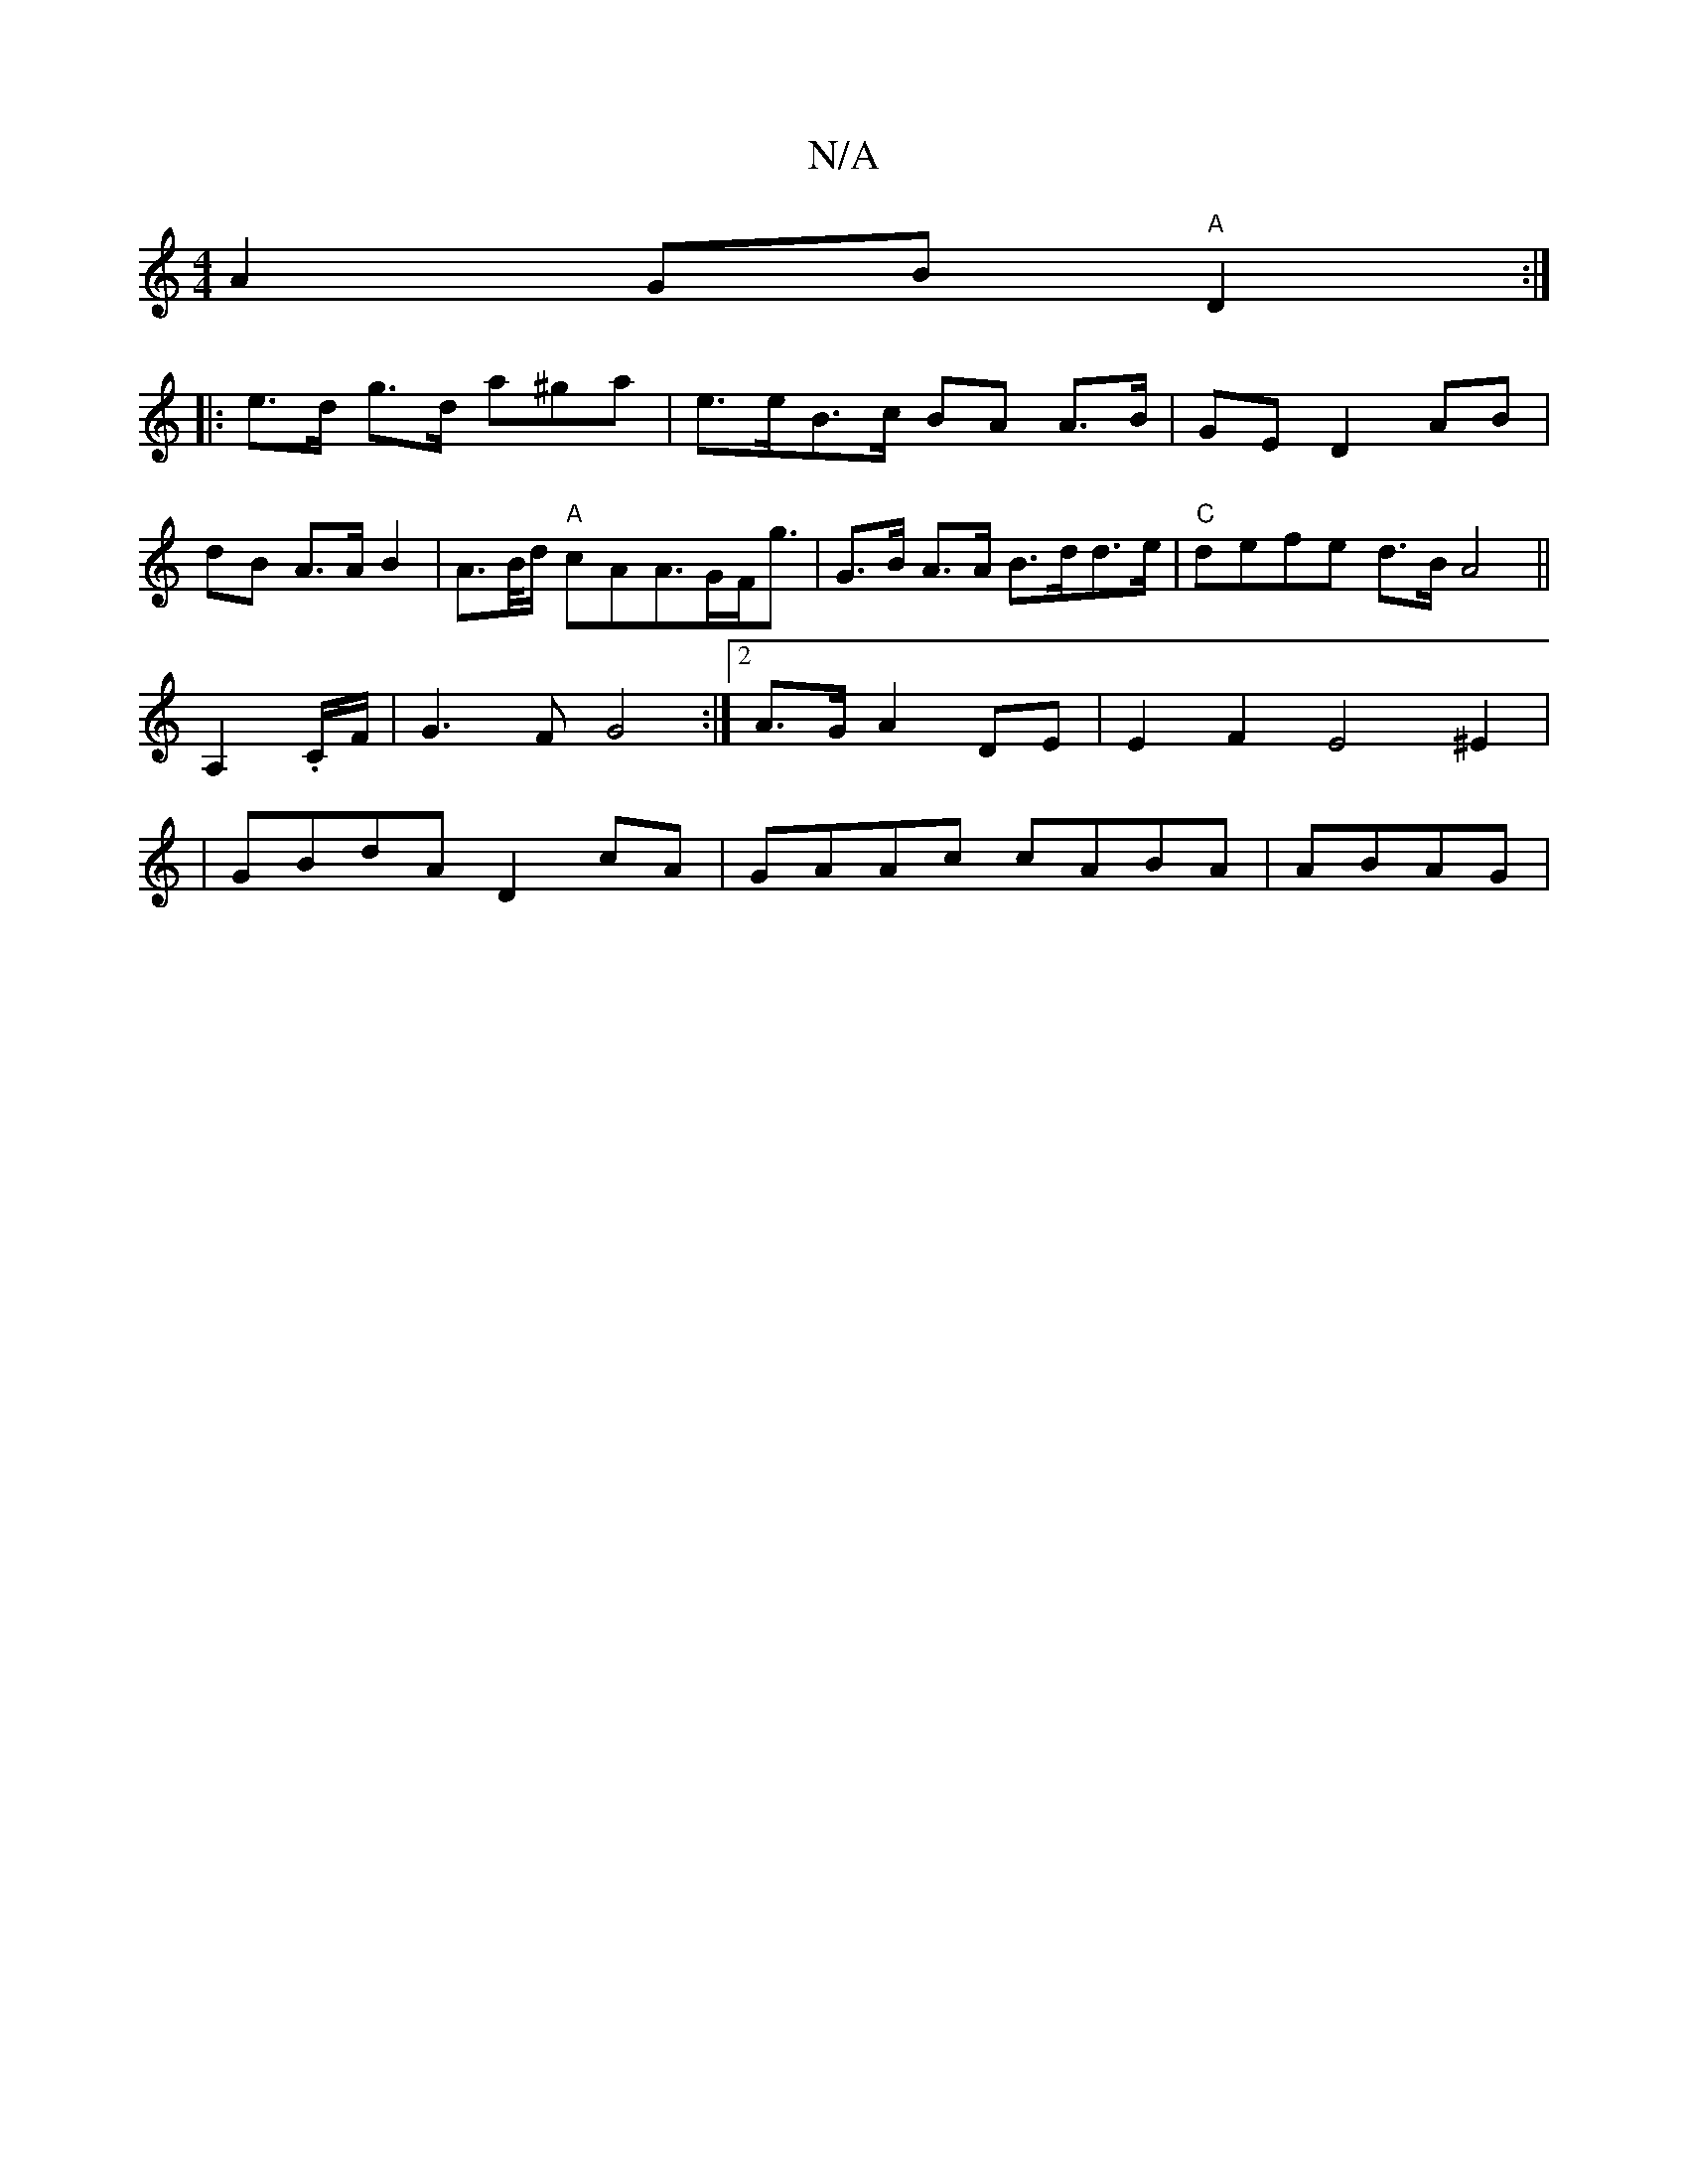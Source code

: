 X:1
T:N/A
M:4/4
R:N/A
K:Cmajor
A2GB "A"D2:|
|: e>d g>d a^ga | e>eB>c BA A>B | GE D2 AB | dB A>A B2 | A>B/d/ "A"cAA>GF<g | G>B A>A B>dd>e |"C"defe d>BA4 _:||
A,2 .C/F/|G3F G4:|2 A>G A2 DE|E2F2E4^E2|
|GBdA D2 cA|GAAc cA^(3BA | ABAG |